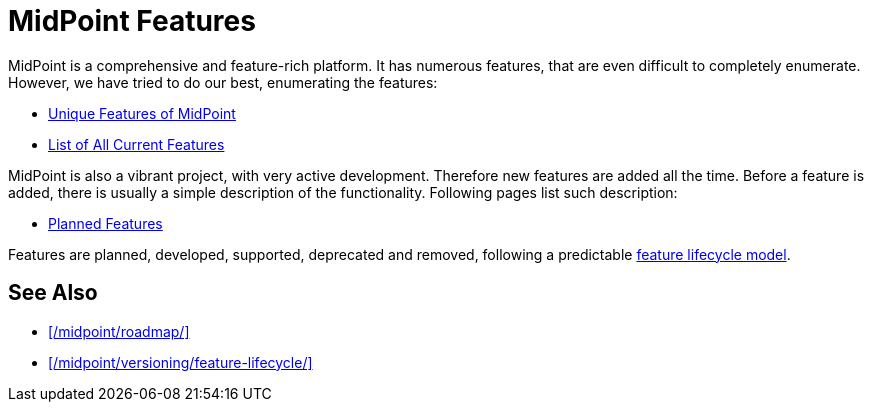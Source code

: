 = MidPoint Features
:page-nav-title: Features
:page-display-order: 82
:page-wiki-name: Features
:page-upkeep-status: green

MidPoint is a comprehensive and feature-rich platform.
It has numerous features, that are even difficult to completely enumerate.
However, we have tried to do our best, enumerating the features:

* xref:unique/[Unique Features of MidPoint]
* xref:current/[List of All Current Features]

MidPoint is also a vibrant project, with very active development.
Therefore new features are added all the time.
Before a feature is added, there is usually a simple description of the functionality.
Following pages list such description:

* xref:planned/[Planned Features]

Features are planned, developed, supported, deprecated and removed, following a predictable xref:/midpoint/versioning/feature-lifecycle/[feature lifecycle model].

== See Also

* xref:/midpoint/roadmap/[]

* xref:/midpoint/versioning/feature-lifecycle/[]
